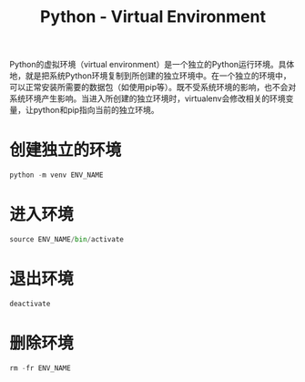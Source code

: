 #+title: Python - Virtual Environment

Python的虚拟环境（virtual environment）是一个独立的Python运行环境。具体地，就是把系统Python环境复制到所创建的独立环境中。在一个独立的环境中，可以正常安装所需要的数据包（如使用pip等）。既不受系统环境的影响，也不会对系统环境产生影响。当进入所创建的独立环境时，virtualenv会修改相关的环境变量，让python和pip指向当前的独立环境。

* 创建独立的环境
#+begin_src python
  python -m venv ENV_NAME
#+end_src
* 进入环境
#+begin_src python
  source ENV_NAME/bin/activate
#+end_src
* 退出环境
#+begin_src python
  deactivate
#+end_src
* 删除环境
#+begin_src python
  rm -fr ENV_NAME
#+end_src
